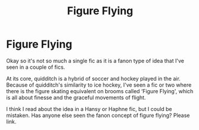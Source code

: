 #+TITLE: Figure Flying

* Figure Flying
:PROPERTIES:
:Author: Darkhorse_17
:Score: 3
:DateUnix: 1594410677.0
:DateShort: 2020-Jul-11
:FlairText: What's That Fic?
:END:
Okay so it's not so much a single fic as it is a fanon type of idea that I've seen in a couple of fics.

At its core, quidditch is a hybrid of soccer and hockey played in the air. Because of quidditch's similarity to ice hockey, I've seen a fic or two where there is the figure skating equivalent on brooms called ‘Figure Flying', which is all about finesse and the graceful movements of flight.

I think I read about the idea in a Hansy or Haphne fic, but I could be mistaken. Has anyone else seen the fanon concept of figure flying? Please link.

